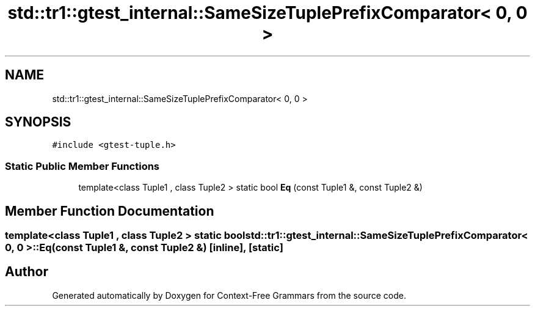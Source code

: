 .TH "std::tr1::gtest_internal::SameSizeTuplePrefixComparator< 0, 0 >" 3 "Tue Jun 4 2019" "Context-Free Grammars" \" -*- nroff -*-
.ad l
.nh
.SH NAME
std::tr1::gtest_internal::SameSizeTuplePrefixComparator< 0, 0 >
.SH SYNOPSIS
.br
.PP
.PP
\fC#include <gtest\-tuple\&.h>\fP
.SS "Static Public Member Functions"

.in +1c
.ti -1c
.RI "template<class Tuple1 , class Tuple2 > static bool \fBEq\fP (const Tuple1 &, const Tuple2 &)"
.br
.in -1c
.SH "Member Function Documentation"
.PP 
.SS "template<class Tuple1 , class Tuple2 > static bool \fBstd::tr1::gtest_internal::SameSizeTuplePrefixComparator\fP< 0, 0 >::Eq (const Tuple1 &, const Tuple2 &)\fC [inline]\fP, \fC [static]\fP"


.SH "Author"
.PP 
Generated automatically by Doxygen for Context-Free Grammars from the source code\&.
